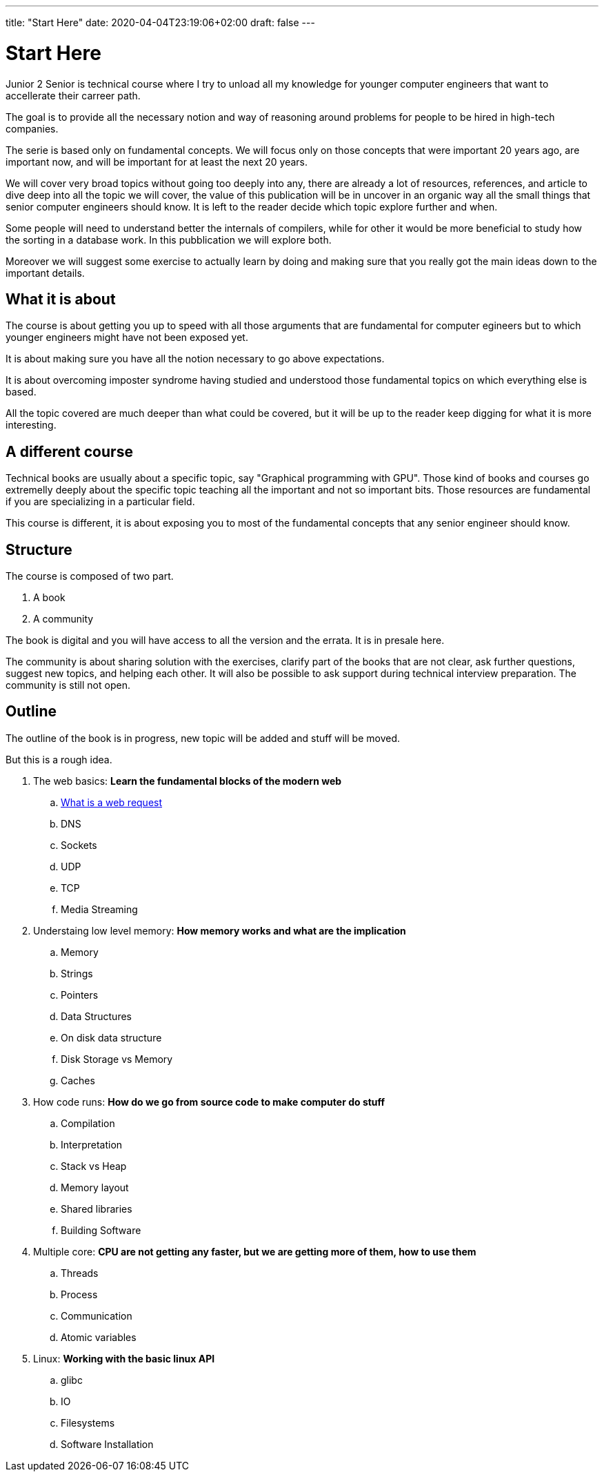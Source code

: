---
title: "Start Here"
date: 2020-04-04T23:19:06+02:00
draft: false
---

= Start Here

Junior 2 Senior is technical course where I try to unload all my knowledge for younger computer engineers that want to accellerate their carreer path.

The goal is to provide all the necessary notion and way of reasoning around problems for people to be hired in high-tech companies.

The serie is based only on fundamental concepts. We will focus only on those concepts that were important 20 years ago, are important now, and will be important for at least the next 20 years.

We will cover very broad topics without going too deeply into any, there are already a lot of resources, references, and article to dive deep into all the topic we will cover, the value of this publication will be in uncover in an organic way all the small things that senior computer engineers should know. It is left to the reader decide which topic explore further and when. 

Some people will need to understand better the internals of compilers, while for other it would be more beneficial to study how the sorting in a database work. In this pubblication we will explore both.

Moreover we will suggest some exercise to actually learn by doing and making sure that you really got the main ideas down to the important details.

== What it is about

The course is about getting you up to speed with all those arguments that are fundamental for computer egineers but to which younger engineers might have not been exposed yet.

It is about making sure you have all the notion necessary to go above expectations.

It is about overcoming imposter syndrome having studied and understood those fundamental topics on which everything else is based.

All the topic covered are much deeper than what could be covered, but it will be up to the reader keep digging for what it is more interesting.

== A different course

Technical books are usually about a specific topic, say "Graphical programming with GPU".
Those kind of books and courses go extremelly deeply about the specific topic teaching all the important and not so important bits.
Those resources are fundamental if you are specializing in a particular field.

This course is different, it is about exposing you to most of the fundamental concepts that any senior engineer should know.

== Structure

The course is composed of two part.

. A book
. A community

The book is digital and you will have access to all the version and the errata. It is in presale here.

The community is about sharing solution with the exercises, clarify part of the books that are not clear, ask further questions, suggest new topics, and helping each other. 
It will also be possible to ask support during technical interview preparation.
The community is still not open.

== Outline

The outline of the book is in progress, new topic will be added and stuff will be moved.

But this is a rough idea.

. The web basics: *Learn the fundamental blocks of the modern web*
.. link:../whats-a-web-request[What is a web request]
.. DNS
.. Sockets
.. UDP
.. TCP
.. Media Streaming

. Understaing low level memory: *How memory works and what are the implication*
.. Memory
.. Strings
.. Pointers
.. Data Structures
.. On disk data structure
.. Disk Storage vs Memory
.. Caches

. How code runs: *How do we go from source code to make computer do stuff*
.. Compilation
.. Interpretation
.. Stack vs Heap
.. Memory layout
.. Shared libraries
.. Building Software

. Multiple core: *CPU are not getting any faster, but we are getting more of them, how to use them*
.. Threads
.. Process
.. Communication
.. Atomic variables

. Linux: *Working with the basic linux API*
.. glibc
.. IO
.. Filesystems
.. Software Installation


